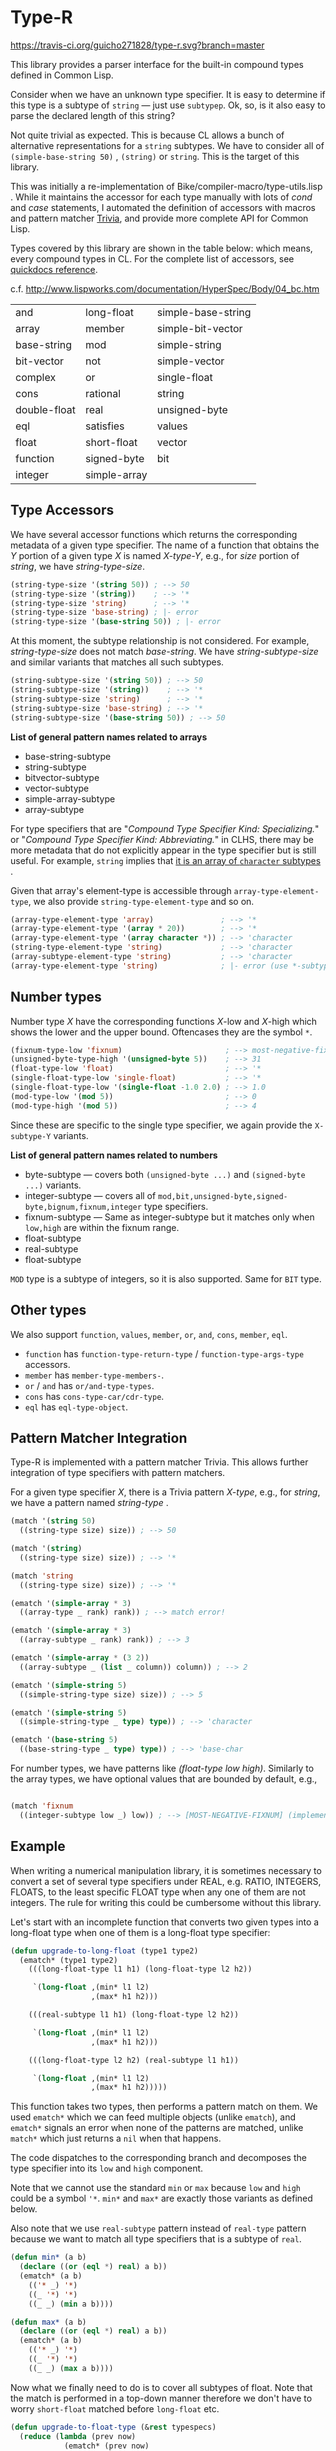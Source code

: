 * Type-R

[[https://travis-ci.org/guicho271828/type-r][https://travis-ci.org/guicho271828/type-r.svg?branch=master]]

This library provides a parser interface for the built-in compound types
defined in Common Lisp.

Consider when we have an unknown type specifier. It is easy to determine if
this type is a subtype of =string= --- just use =subtypep=. Ok, so, is it
also easy to parse the declared length of this string?

Not quite trivial as expected. This is because CL allows a bunch of
alternative representations for a =string= subtypes. We have to consider
all of =(simple-base-string 50)= , =(string)= or =string=. This is the
target of this library.

This was initially a re-implementation of
Bike/compiler-macro/type-utils.lisp . While it maintains the accessor for each
type manually with lots of /cond/ and /case/ statements, I 
automated the definition of accessors with macros and pattern matcher
[[https://github.com/guicho271828/trivia][Trivia]], and provide more complete API for Common Lisp.

Types covered by this library are shown in the table below: which means,
every compound types in CL.
For the complete list of accessors, see [[http://quickdocs.org/type-r/api][quickdocs reference]].

c.f. http://www.lispworks.com/documentation/HyperSpec/Body/04_bc.htm

|              |              |                    |
|--------------+--------------+--------------------|
| and          | long-float   | simple-base-string |
| array        | member       | simple-bit-vector  |
| base-string  | mod          | simple-string      |
| bit-vector   | not          | simple-vector      |
| complex      | or           | single-float       |
| cons         | rational     | string             |
| double-float | real         | unsigned-byte      |
| eql          | satisfies    | values             |
| float        | short-float  | vector             |
| function     | signed-byte  | bit                |
| integer      | simple-array |                    |
|--------------+--------------+--------------------|

** Type Accessors

We have several accessor functions which returns the corresponding metadata
of a given type specifier.
The name of a function that obtains the /Y/ portion of a given type
/X/ is named /X-type-Y/, e.g., for /size/ portion of /string/,
we have /string-type-size/.

#+BEGIN_SRC lisp
(string-type-size '(string 50)) ; --> 50
(string-type-size '(string))    ; --> '*
(string-type-size 'string)      ; --> '*
(string-type-size 'base-string) ; |- error
(string-type-size '(base-string 50)) ; |- error
#+END_SRC

At this moment, the subtype relationship is not considered. For example,
/string-type-size/ does not match /base-string/. We have
/string-subtype-size/ and similar variants that matches all such
subtypes.

#+BEGIN_SRC lisp
(string-subtype-size '(string 50)) ; --> 50
(string-subtype-size '(string))    ; --> '*
(string-subtype-size 'string)      ; --> '*
(string-subtype-size 'base-string) ; --> '*
(string-subtype-size '(base-string 50)) ; --> 50
#+END_SRC

*List of general pattern names related to arrays*

+ base-string-subtype
+ string-subtype
+ bitvector-subtype
+ vector-subtype
+ simple-array-subtype
+ array-subtype

For type specifiers that are "/Compound Type Specifier Kind: Specializing./" or
"/Compound Type Specifier Kind: Abbreviating./" in CLHS, there may be more
metadata that do not explicitly appear in the type specifier but is still useful. For
example, =string= implies that [[http://www.lispworks.com/documentation/lw51/CLHS/Body/t_string.htm][it is an array of =character= subtypes]] .

Given that array's element-type is accessible through
=array-type-element-type=, we also provide =string-type-element-type= and
so on.

#+BEGIN_SRC lisp
(array-type-element-type 'array)               ; --> '*
(array-type-element-type '(array * 20))        ; --> '*
(array-type-element-type '(array character *)) ; --> 'character
(string-type-element-type 'string)             ; --> 'character
(array-subtype-element-type 'string)           ; --> 'character
(array-type-element-type 'string)              ; |- error (use *-subtype-* instead)
#+END_SRC

** Number types

Number type /X/ have the corresponding functions /X/-low and /X/-high which
shows the lower and the upper bound. Oftencases they are the symbol =*=.

#+BEGIN_SRC lisp
(fixnum-type-low 'fixnum)                       ; --> most-negative-fixnum
(unsigned-byte-type-high '(unsigned-byte 5))    ; --> 31
(float-type-low 'float)                         ; --> '*
(single-float-type-low 'single-float)           ; --> '*
(single-float-type-low '(single-float -1.0 2.0) ; --> 1.0
(mod-type-low '(mod 5))                         ; --> 0
(mod-type-high '(mod 5))                        ; --> 4
#+END_SRC

Since these are specific to the single type specifier, we again provide the
=X-subtype-Y= variants.

*List of general pattern names related to numbers*

+ byte-subtype --- covers both =(unsigned-byte ...)= and =(signed-byte ...)= variants.
+ integer-subtype --- covers all of =mod,bit,unsigned-byte,signed-byte,bignum,fixnum,integer= type specifiers.
+ fixnum-subtype --- Same as integer-subtype but it matches only when =low,high= are within the fixnum range.
+ float-subtype
+ real-subtype
+ float-subtype


=MOD= type is a subtype of integers, so it is also supported.
Same for =BIT= type.

** Other types

We also support =function=, =values=, =member=, =or=, =and=, =cons=, =member=, =eql=.

+ =function= has =function-type-return-type= / =function-type-args-type= accessors.
+ =member= has =member-type-members-=.
+ =or= / =and= has =or/and-type-types=.
+ =cons= has =cons-type-car/cdr-type=.
+ =eql= has =eql-type-object=.

** Pattern Matcher Integration

Type-R is implemented with a pattern matcher Trivia. This allows further
integration of type specifiers with pattern matchers.

For a given type specifier /X/, there is a Trivia pattern /X-type/, e.g., for /string/, we
have a pattern named /string-type/ .

#+BEGIN_SRC lisp
(match '(string 50)
  ((string-type size) size)) ; --> 50

(match '(string)
  ((string-type size) size)) ; --> '*

(match 'string
  ((string-type size) size)) ; --> '*
#+END_SRC

#+BEGIN_SRC lisp
(ematch '(simple-array * 3)
  ((array-type _ rank) rank)) ; --> match error!

(ematch '(simple-array * 3)
  ((array-subtype _ rank) rank)) ; --> 3

(ematch '(simple-array * (3 2))
  ((array-subtype _ (list _ column)) column)) ; --> 2
#+END_SRC

#+BEGIN_SRC lisp
(ematch '(simple-string 5)
  ((simple-string-type size) size)) ; --> 5

(ematch '(simple-string 5)
  ((simple-string-type _ type) type)) ; --> 'character

(ematch '(base-string 5)
  ((base-string-type _ type) type)) ; --> 'base-char
#+END_SRC

For number types, we have patterns like /(float-type low high)/. Similarly
to the array types, we have optional values that are bounded by default,
e.g.,

#+BEGIN_SRC lisp

(match 'fixnum
  ((integer-subtype low _) low)) ; --> [MOST-NEGATIVE-FIXNUM] (implementation dependent)

#+END_SRC


# ** Predicates
# 
# These are fundamentally not different from =cl:subtypep=.
# 
# We have several predicates which returns true when a given type exactly matches
# the expected type.
# These predicates are named according to the standard convention:
# /X-type-p/ for a type /X/.
# 
# #+BEGIN_SRC lisp
# (string-type-p '(string 50)) ; --> t
# (string-type-p '(string))    ; --> t
# (string-type-p 'string)      ; --> t
# (string-type-p 'base-string)      ; --> nil
# #+END_SRC
# 
# As you see, the subtype relationship is not considered. For example,
# /string-type-p/ does not match /base-string/. Instead, the library has
# /string-subtype-p/ and similar variants that matches all such
# type specifiers.


** Example

When writing a numerical manipulation library,
it is sometimes necessary to convert a set of several type specifiers under REAL, e.g. RATIO, INTEGERS, FLOATS,
to the least specific FLOAT type when any one of them are not integers. The rule for writing this could be cumbersome
without this library.


Let's start with an incomplete function that converts two given types into a long-float type
when one of them is a long-float type specifier:

#+begin_src lisp
(defun upgrade-to-long-float (type1 type2)
  (ematch* (type1 type2)
    (((long-float-type l1 h1) (long-float-type l2 h2))
     
     `(long-float ,(min* l1 l2)
                  ,(max* h1 h2)))
    
    (((real-subtype l1 h1) (long-float-type l2 h2))
     
     `(long-float ,(min* l1 l2)
                  ,(max* h1 h2)))
    
    (((long-float-type l2 h2) (real-subtype l1 h1))
     
     `(long-float ,(min* l1 l2)
                  ,(max* h1 h2)))))
#+end_src

This function takes two types, then performs a pattern match on them.
We used =ematch*= which we can feed multiple objects (unlike =ematch=),
and =ematch*= signals an error when none of the patterns are matched,
unlike =match*= which just returns a =nil= when that happens.

The code dispatches to the corresponding branch and decomposes the type specifier into its =low= and =high= component.

Note that we cannot use the standard =min= or =max= because =low= and =high= could be a symbol ='*=.
=min*= and =max*= are exactly those variants as defined below.

Also note that we use =real-subtype= pattern instead of =real-type= pattern because we want to match all type specifiers
that is a subtype of =real=.

#+begin_src lisp
(defun min* (a b)
  (declare ((or (eql *) real) a b))
  (ematch* (a b)
    (('* _) '*)
    ((_ '*) '*)
    ((_ _) (min a b))))

(defun max* (a b)
  (declare ((or (eql *) real) a b))
  (ematch* (a b)
    (('* _) '*)
    ((_ '*) '*)
    ((_ _) (max a b))))
#+end_src

Now what we finally need to do is to cover all subtypes of float.
Note that the match is performed in a top-down manner therefore
we don't have to worry =short-float= matched before =long-float= etc.

#+begin_src lisp
(defun upgrade-to-float-type (&rest typespecs)
  (reduce (lambda (prev now)
            (ematch* (prev now)
              (((long-float-type l1 h1) (long-float-type l2 h2))
               `(long-float ,(min* l1 l2)
                            ,(max* h1 h2)))
              
              (((real-subtype l1 h1) (long-float-type l2 h2))
               `(long-float ,(min* l1 l2)
                            ,(max* h1 h2)))
              
              (((long-float-type l2 h2) (real-subtype l1 h1))
               `(long-float ,(min* l1 l2)
                            ,(max* h1 h2)))

              
              (((double-float-type l1 h1) (double-float-type l2 h2))
               `(double-float ,(min* l1 l2)
                              ,(max* h1 h2)))
              
              (((real-subtype l1 h1) (double-float-type l2 h2))
               `(double-float ,(min* l1 l2)
                              ,(max* h1 h2)))
              
              (((double-float-type l2 h2) (real-subtype l1 h1))
               `(double-float ,(min* l1 l2)
                              ,(max* h1 h2)))

              
              (((single-float-type l1 h1) (single-float-type l2 h2))
               `(single-float ,(min* l1 l2)
                              ,(max* h1 h2)))
              
              (((real-subtype l1 h1) (single-float-type l2 h2))
               `(single-float ,(min* l1 l2)
                              ,(max* h1 h2)))
              
              (((single-float-type l2 h2) (real-subtype l1 h1))
               `(single-float ,(min* l1 l2)
                              ,(max* h1 h2)))

             
              (((short-float-type l1 h1) (short-float-type l2 h2))
               `(short-float ,(min* l1 l2)
                             ,(max* h1 h2)))
              
              (((real-subtype l1 h1) (short-float-type l2 h2))
               `(short-float ,(min* l1 l2)
                             ,(max* h1 h2)))
              
              (((short-float-type l2 h2) (real-subtype l1 h1))
               `(short-float ,(min* l1 l2)
                             ,(max* h1 h2)))

              ;; the specific flaot type is unspecified.
              (((float-type l1 h1) (float-type l2 h2))
               `(float ,(min* l1 l2)
                       ,(max* h1 h2)))
              
              (((real-subtype l1 h1) (float-type l2 h2))
               `(float ,(min* l1 l2)
                       ,(max* h1 h2)))
              
              (((float-type l2 h2) (real-subtype l1 h1))
               `(float ,(min* l1 l2)
                       ,(max* h1 h2)))

              ;; Now both are rationals = (or integer ratio) = (or (or bignum fixnum) ratio).
              ;; Ratios are converted into single-floats.

              (((ratio-type l1 h1) (ratio-type l2 h2))
               `(single-float ,(min* l1 l2)
                              ,(max* h1 h2)))
              
              (((real-subtype l1 h1) (ratio-type l2 h2))
               `(single-float ,(min* l1 l2)
                              ,(max* h1 h2)))
              
              (((ratio-type l2 h2) (real-subtype l1 h1))
               `(single-float ,(min* l1 l2)
                              ,(max* h1 h2)))

              ;; Now both are integers.
              ;; we first match the case with two fixnums:
              (((fixnum-subtype l1 h1) (fixnum-subtype l2 h2))
               ;; note that this also includes the bignum type specifiers
               ;; with a sufficiently small limit.
               `(integer ,(min l1 l2) ,(max h1 h2)))

              ;; the last case is the integers beyond the fixnum range.
              (((real-subtype l1 h1) (real-subtype l2 h2))
               `(single-float ,(min* l1 l2)
                              ,(max* h1 h2)))))
          typespecs))
#+end_src

** Dependencies

This library is at least tested on implementation listed below:

+ SBCL 1.2.8 on X86-64 Linux  3.13.0-46-generic (author's environment)

Also, it depends on the following libraries:

+ Trivia by Masataro Asai ::
     NON-Optimized Pattern Matching Library

+ alexandria by  ::
    Alexandria is a collection of portable public domain utilities.

+ iterate by  ::
    Jonathan Amsterdam's iterator/gatherer/accumulator facility

** Author

+ Masataro Asai (guicho2.71828@gmail.com)

* Copyright

Copyright (c) 2015 Masataro Asai (guicho2.71828@gmail.com)


* License

Licensed under the LLGPL License.



